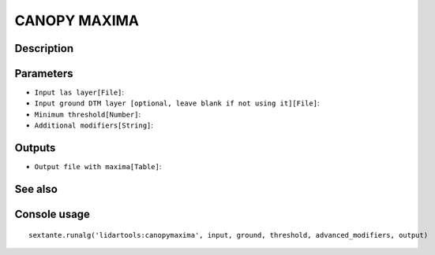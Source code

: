 CANOPY MAXIMA
=============

Description
-----------

Parameters
----------

- ``Input las layer[File]``:
- ``Input ground DTM layer [optional, leave blank if not using it][File]``:
- ``Minimum threshold[Number]``:
- ``Additional modifiers[String]``:

Outputs
-------

- ``Output file with maxima[Table]``:

See also
---------


Console usage
-------------


::

	sextante.runalg('lidartools:canopymaxima', input, ground, threshold, advanced_modifiers, output)
